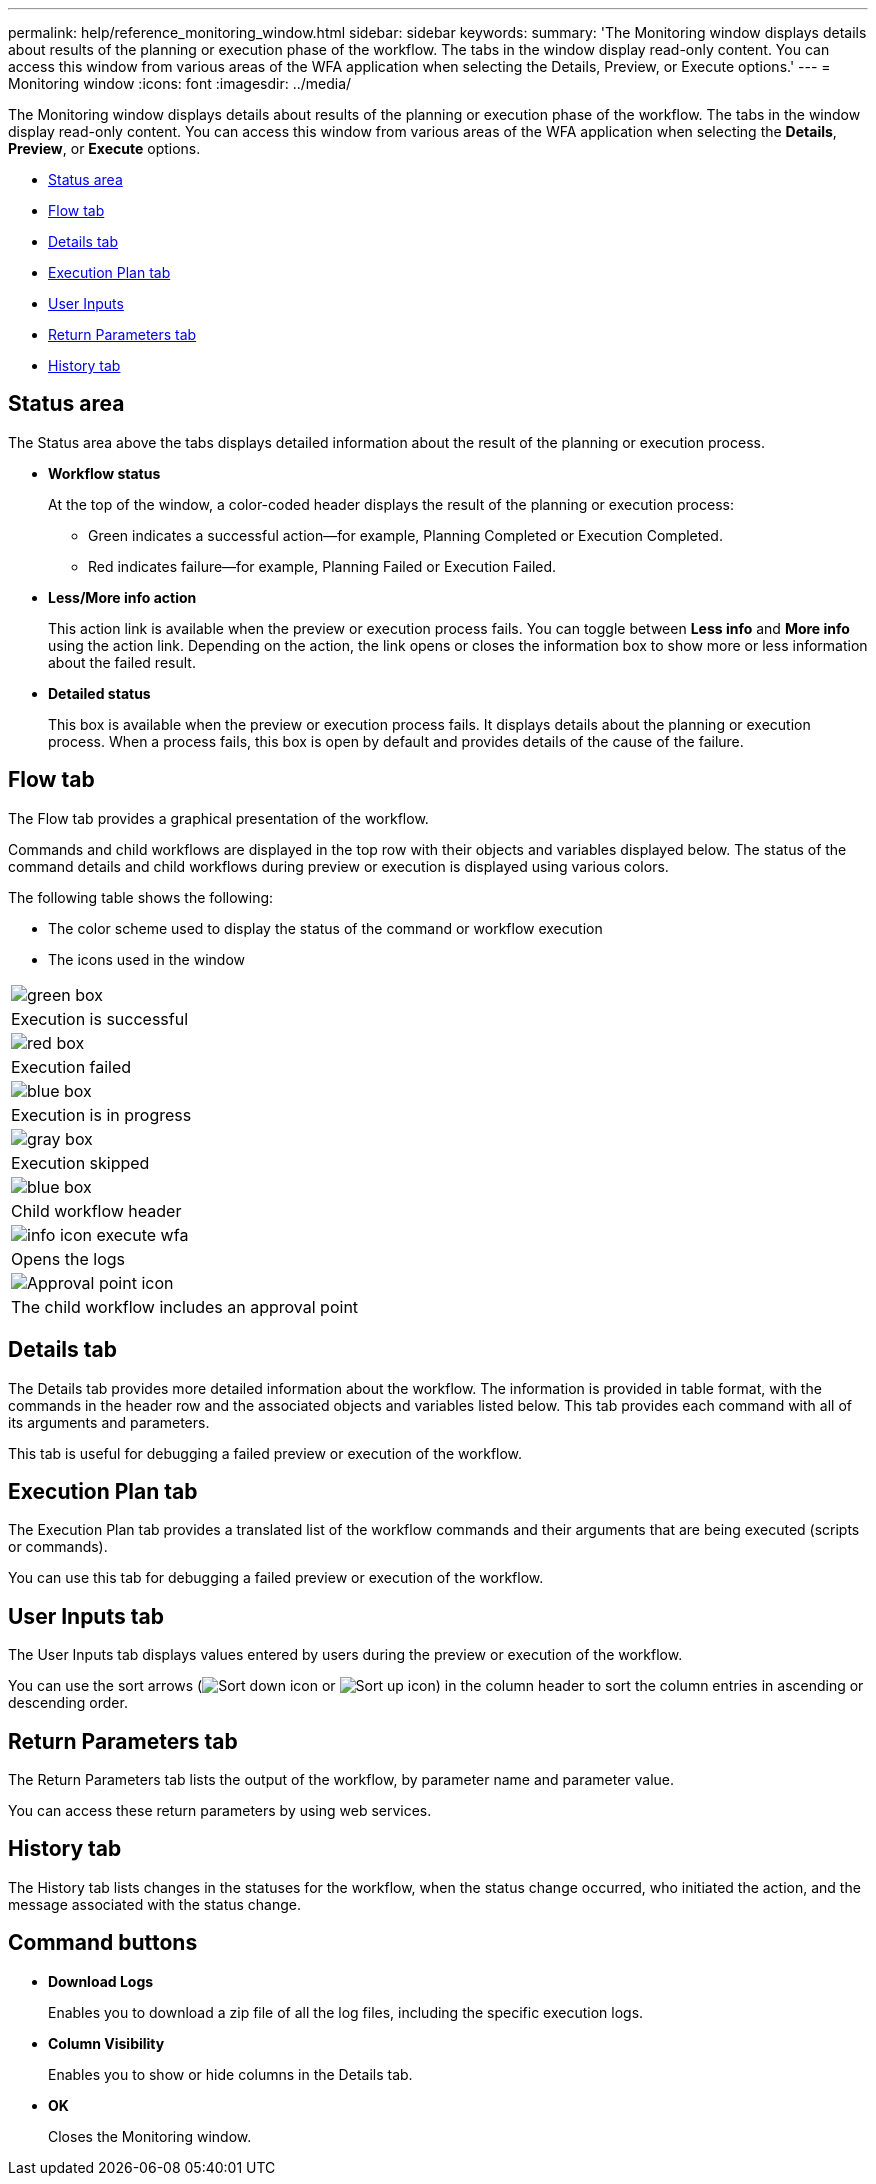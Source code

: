 ---
permalink: help/reference_monitoring_window.html
sidebar: sidebar
keywords: 
summary: 'The Monitoring window displays details about results of the planning or execution phase of the workflow. The tabs in the window display read-only content. You can access this window from various areas of the WFA application when selecting the Details, Preview, or Execute options.'
---
= Monitoring window
:icons: font
:imagesdir: ../media/

The Monitoring window displays details about results of the planning or execution phase of the workflow. The tabs in the window display read-only content. You can access this window from various areas of the WFA application when selecting the *Details*, *Preview*, or *Execute* options.

* <<GUID-0B74D434-2D35-42DE-9196-470701E1736F,Status area>>
* <<GUID-670EC380-B7A0-49AD-A749-80C38008380C,Flow tab>>
* <<GUID-E21A2F9C-D71C-4862-8FF1-6CB96347B79B,Details tab>>
* <<GUID-1C56E9C3-ABCE-441A-8330-4421F1DD13F4,Execution Plan tab>>
* <<GUID-96C9C624-55F7-49B6-ACD5-905569857C7A,User Inputs>>
* <<GUID-9747AA53-7DA3-4DAC-B532-D4A1FB10ABFC,Return Parameters tab>>
* <<GUID-DDCE5638-B6A0-42D6-B45A-ABA8B6A9876D,History tab>>

== Status area

The Status area above the tabs displays detailed information about the result of the planning or execution process.

* *Workflow status*
+
At the top of the window, a color-coded header displays the result of the planning or execution process:

 ** Green indicates a successful action--for example, Planning Completed or Execution Completed.
 ** Red indicates failure--for example, Planning Failed or Execution Failed.

* *Less/More info action*
+
This action link is available when the preview or execution process fails. You can toggle between *Less info* and *More info* using the action link. Depending on the action, the link opens or closes the information box to show more or less information about the failed result.

* *Detailed status*
+
This box is available when the preview or execution process fails. It displays details about the planning or execution process. When a process fails, this box is open by default and provides details of the cause of the failure.

== Flow tab

The Flow tab provides a graphical presentation of the workflow.

Commands and child workflows are displayed in the top row with their objects and variables displayed below. The status of the command details and child workflows during preview or execution is displayed using various colors.

The following table shows the following:

* The color scheme used to display the status of the command or workflow execution
* The icons used in the window

|===
a|
image:../media/execution_successful.gif[green box]
a|
Execution is successful
a|
image:../media/execution_failed.gif[red box]
a|
Execution failed
a|
image:../media/execution_in_progress.gif[blue box]
a|
Execution is in progress
a|
image:../media/execution_skipped.gif[gray box]
a|
Execution skipped
a|
image:../media/waiting_for_approval.gif[blue box]
a|
Child workflow header
a|
image:../media/info_icon_execute_wfa.gif[]
a|
Opens the logs
a|
image:../media/approval_point_icon.gif[Approval point icon]
a|
The child workflow includes an approval point
|===

== Details tab

The Details tab provides more detailed information about the workflow. The information is provided in table format, with the commands in the header row and the associated objects and variables listed below. This tab provides each command with all of its arguments and parameters.

This tab is useful for debugging a failed preview or execution of the workflow.

== Execution Plan tab

The Execution Plan tab provides a translated list of the workflow commands and their arguments that are being executed (scripts or commands).

You can use this tab for debugging a failed preview or execution of the workflow.

== User Inputs tab

The User Inputs tab displays values entered by users during the preview or execution of the workflow.

You can use the sort arrows (image:../media/wfa_sortarrow_down_icon.gif[Sort down icon] or image:../media/wfa_sortarrow_up_icon.gif[Sort up icon]) in the column header to sort the column entries in ascending or descending order.

== Return Parameters tab

The Return Parameters tab lists the output of the workflow, by parameter name and parameter value.

You can access these return parameters by using web services.

== History tab

The History tab lists changes in the statuses for the workflow, when the status change occurred, who initiated the action, and the message associated with the status change.

== Command buttons

* *Download Logs*
+
Enables you to download a zip file of all the log files, including the specific execution logs.

* *Column Visibility*
+
Enables you to show or hide columns in the Details tab.

* *OK*
+
Closes the Monitoring window.
